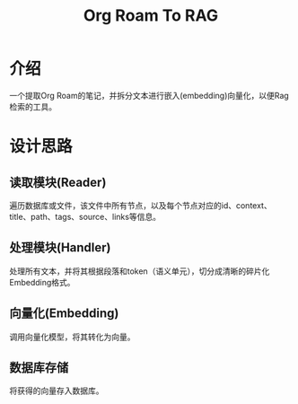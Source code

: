 #+TITLE: Org Roam To RAG
* 介绍
一个提取Org Roam的笔记，并拆分文本进行嵌入(embedding)向量化，以便Rag检索的工具。

* 设计思路
** 读取模块(Reader)
遍历数据库或文件，该文件中所有节点，以及每个节点对应的id、context、title、path、tags、source、links等信息。

** 处理模块(Handler)
处理所有文本，并将其根据段落和token（语义单元），切分成清晰的碎片化Embedding格式。

** 向量化(Embedding)
调用向量化模型，将其转化为向量。

** 数据库存储
将获得的向量存入数据库。
